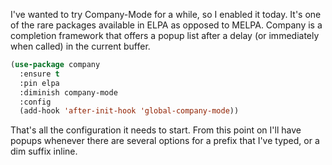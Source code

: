 I've wanted to try Company-Mode for a while, so I enabled it today. It's one of the rare packages available in ELPA as opposed to MELPA. Company is a completion framework that offers a popup list after a delay (or immediately when called) in the current buffer.

#+BEGIN_SRC emacs-lisp
  (use-package company
    :ensure t
    :pin elpa
    :diminish company-mode
    :config
    (add-hook 'after-init-hook 'global-company-mode))
#+END_SRC

That's all the configuration it needs to start. From this point on I'll have popups whenever there are several options for a prefix that I've typed, or a dim suffix inline.
